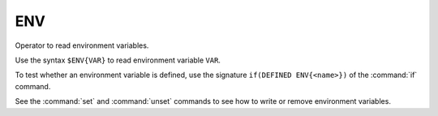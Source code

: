 ENV
---

Operator to read environment variables.

Use the syntax ``$ENV{VAR}`` to read environment variable ``VAR``.

To test whether an environment variable is defined, use the signature
``if(DEFINED ENV{<name>})`` of the :command:`if` command.

See the :command:`set` and :command:`unset` commands to see how to
write or remove environment variables.
